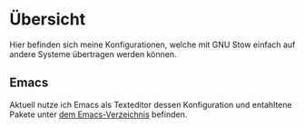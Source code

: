 * Übersicht
  Hier befinden sich meine Konfigurationen, welche mit GNU Stow einfach auf andere Systeme übertragen werden können.
** Emacs
   Aktuell nutze ich Emacs als Texteditor dessen Konfiguration und entahltene Pakete unter [[./.emacs.d][dem Emacs-Verzeichnis]] befinden.

